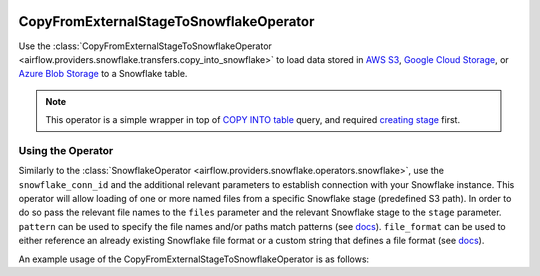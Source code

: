  .. Licensed to the Apache Software Foundation (ASF) under one
    or more contributor license agreements.  See the NOTICE file
    distributed with this work for additional information
    regarding copyright ownership.  The ASF licenses this file
    to you under the Apache License, Version 2.0 (the
    "License"); you may not use this file except in compliance
    with the License.  You may obtain a copy of the License at

 ..   http://www.apache.org/licenses/LICENSE-2.0

 .. Unless required by applicable law or agreed to in writing,
    software distributed under the License is distributed on an
    "AS IS" BASIS, WITHOUT WARRANTIES OR CONDITIONS OF ANY
    KIND, either express or implied.  See the License for the
    specific language governing permissions and limitations
    under the License.

.. _howto/operator:S3ToSnowflakeOperator:

CopyFromExternalStageToSnowflakeOperator
========================================

Use the :class:`CopyFromExternalStageToSnowflakeOperator <airflow.providers.snowflake.transfers.copy_into_snowflake>`
to load data stored in `AWS S3 <https://aws.amazon.com/s3/>`__,
`Google Cloud Storage <https://cloud.google.com/storage>`__, or
`Azure Blob Storage <https://azure.microsoft.com/products/storage/blobs>`__ to a Snowflake table.

.. note:: This operator is a simple wrapper in top of
    `COPY INTO table <https://docs.snowflake.com/en/sql-reference/sql/copy-into-table#>`__ query, and
    required `creating stage <https://docs.snowflake.com/en/sql-reference/sql/create-stage>`__ first.

Using the Operator
^^^^^^^^^^^^^^^^^^

Similarly to the :class:`SnowflakeOperator <airflow.providers.snowflake.operators.snowflake>`, use the ``snowflake_conn_id`` and
the additional relevant parameters to establish connection with your Snowflake instance.
This operator will allow loading of one or more named files from a specific Snowflake stage (predefined S3 path). In order to do so
pass the relevant file names to the ``files`` parameter and the relevant Snowflake stage to the ``stage`` parameter.
``pattern`` can be used to specify the file names and/or paths match patterns
(see `docs <https://docs.snowflake.com/en/sql-reference/sql/copy-into-table.html#loading-using-pattern-matching>`__).
``file_format`` can be used to either reference an already existing Snowflake file format or a custom string that defines
a file format (see `docs <https://docs.snowflake.com/en/sql-reference/sql/create-file-format.html>`__).

An example usage of the CopyFromExternalStageToSnowflakeOperator is as follows:

.. exampleinclude:: /../../snowflake/tests/system/snowflake/example_copy_into_snowflake.py
    :language: python
    :start-after: [START howto_operator_s3_copy_into_snowflake]
    :end-before: [END howto_operator_s3_copy_into_snowflake]
    :dedent: 4
